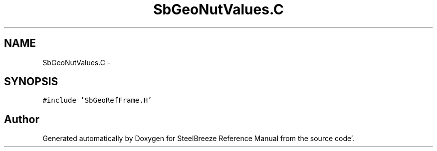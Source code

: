 .TH "SbGeoNutValues.C" 3 "Mon May 14 2012" "Version 2.0.2" "SteelBreeze Reference Manual" \" -*- nroff -*-
.ad l
.nh
.SH NAME
SbGeoNutValues.C \- 
.SH SYNOPSIS
.br
.PP
\fC#include 'SbGeoRefFrame\&.H'\fP
.br

.SH "Author"
.PP 
Generated automatically by Doxygen for SteelBreeze Reference Manual from the source code'\&.
